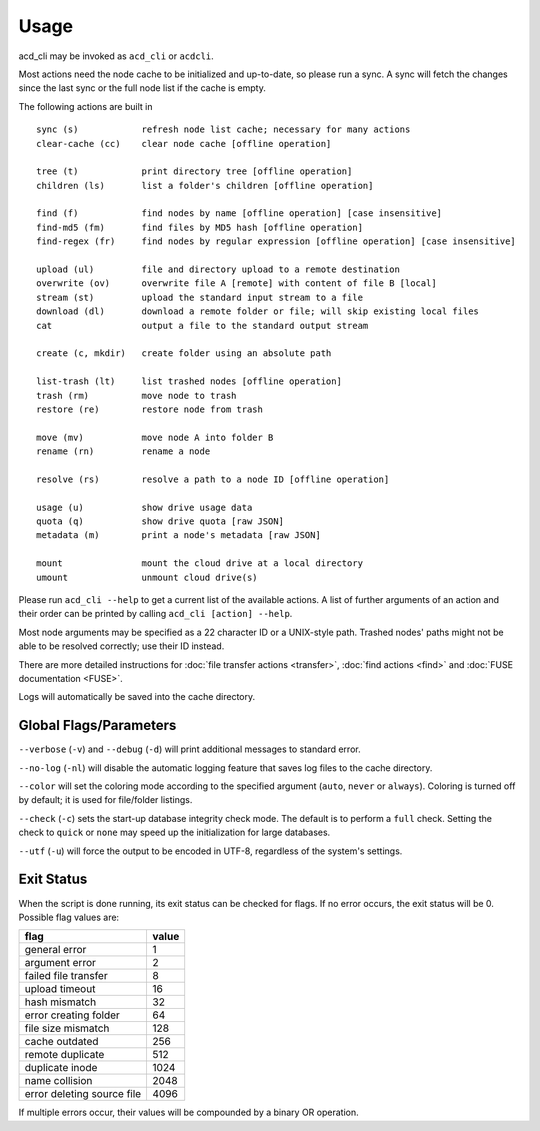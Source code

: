 Usage
-----

acd_cli may be invoked as ``acd_cli`` or ``acdcli``.

Most actions need the node cache to be initialized and up-to-date, so please run a sync.
A sync will fetch the changes since the last sync or the full node list if the cache is empty.

The following actions are built in
::

        sync (s)            refresh node list cache; necessary for many actions
        clear-cache (cc)    clear node cache [offline operation]

        tree (t)            print directory tree [offline operation]
        children (ls)       list a folder's children [offline operation]

        find (f)            find nodes by name [offline operation] [case insensitive]
        find-md5 (fm)       find files by MD5 hash [offline operation]
        find-regex (fr)     find nodes by regular expression [offline operation] [case insensitive]

        upload (ul)         file and directory upload to a remote destination
        overwrite (ov)      overwrite file A [remote] with content of file B [local]
        stream (st)         upload the standard input stream to a file
        download (dl)       download a remote folder or file; will skip existing local files
        cat                 output a file to the standard output stream

        create (c, mkdir)   create folder using an absolute path

        list-trash (lt)     list trashed nodes [offline operation]
        trash (rm)          move node to trash
        restore (re)        restore node from trash

        move (mv)           move node A into folder B
        rename (rn)         rename a node

        resolve (rs)        resolve a path to a node ID [offline operation]

        usage (u)           show drive usage data
        quota (q)           show drive quota [raw JSON]
        metadata (m)        print a node's metadata [raw JSON]

        mount               mount the cloud drive at a local directory
        umount              unmount cloud drive(s)

Please run ``acd_cli --help`` to get a current list of the available actions. A list of further
arguments of an action and their order can be printed by calling ``acd_cli [action] --help``.

Most node arguments may be specified as a 22 character ID or a UNIX-style path.
Trashed nodes' paths might not be able to be resolved correctly; use their ID instead.

There are more detailed instructions for :doc:`file transfer actions <transfer>`,
:doc:`find actions <find>` and :doc:`FUSE documentation <FUSE>`.

Logs will automatically be saved into the cache directory.

Global Flags/Parameters
~~~~~~~~~~~~~~~~~~~~~~~

..
  not using reST's option list here because it does not support (?) --foo={bar1,bar2} type args

``--verbose`` (``-v``) and ``--debug`` (``-d``) will print additional messages to standard error.

``--no-log`` (``-nl``) will disable the automatic logging feature that saves log files to the
cache directory.

``--color`` will set the coloring mode according to the specified argument (``auto``, ``never``
or ``always``). Coloring is turned off by default; it is used for file/folder listings.

``--check`` (``-c``) sets the start-up database integrity check mode. The default is to perform a
``full`` check. Setting the check to ``quick`` or ``none`` may speed up the initialization for
large databases.

``--utf`` (``-u``) will force the output to be encoded in UTF-8, regardless
of the system's settings.


Exit Status
~~~~~~~~~~~

When the script is done running, its exit status can be checked for flags. If no error occurs,
the exit status will be 0. Possible flag values are:

===========================  =======
        flag                  value
===========================  =======
general error                    1
argument error                   2
failed file transfer             8
upload timeout                  16
hash mismatch                   32
error creating folder           64
file size mismatch             128
cache outdated                 256
remote duplicate               512
duplicate inode               1024
name collision                2048
error deleting source file    4096
===========================  =======

If multiple errors occur, their values will be compounded by a binary OR operation.

